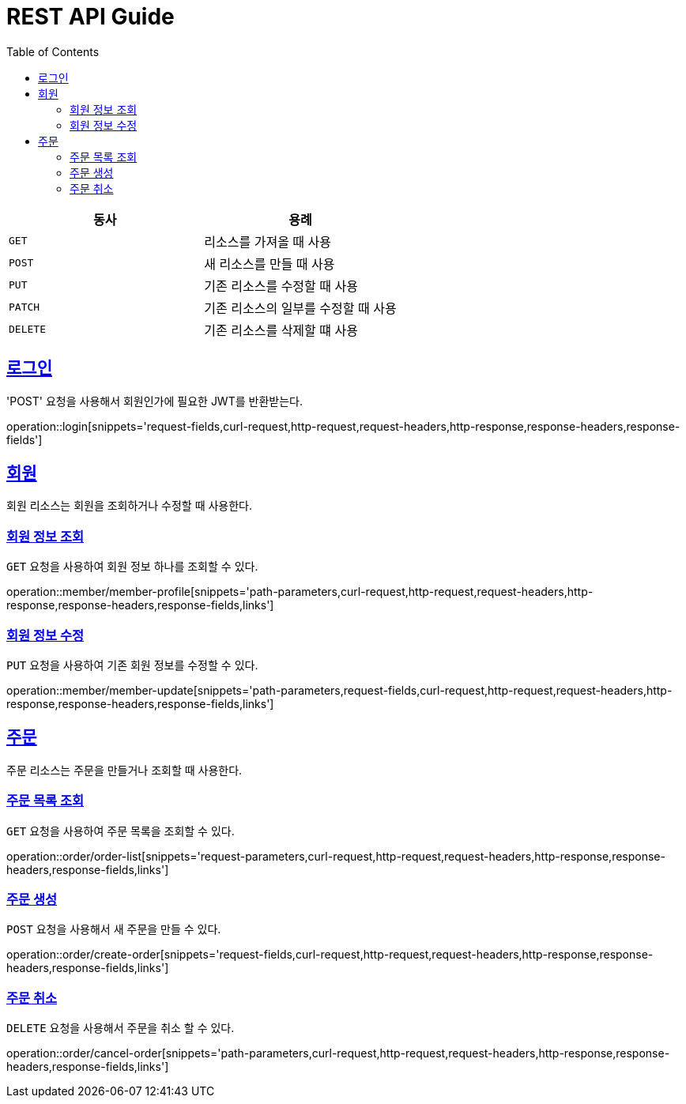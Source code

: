 = REST API Guide
ifndef::snippets[]
:snippets: ../../../build/generated-snippets
endif::[]
:doctype: book
:icons: font
:source-highlighter: highlightjs
:toc: left
:toclevels: 4
:sectlinks:
:operation-curl-request-title: Example request
:operation-http-response-title: Example response

|===
| 동사 | 용례

| `GET`
| 리소스를 가져올 때 사용

| `POST`
| 새 리소스를 만들 때 사용

| `PUT`
| 기존 리소스를 수정할 때 사용

| `PATCH`
| 기존 리소스의 일부를 수정할 때 사용

| `DELETE`
| 기존 리소스를 삭제할 떄 사용
|===

[[login]]
== 로그인

'POST' 요청을 사용해서 회원인가에 필요한 JWT를 반환받는다.

operation::login[snippets='request-fields,curl-request,http-request,request-headers,http-response,response-headers,response-fields']

[[resources-member]]
== 회원

회원 리소스는 회원을 조회하거나 수정할 때 사용한다.

[[resources-member-profile]]
=== 회원 정보 조회

`GET` 요청을 사용하여 회원 정보 하나를 조회할 수 있다.

operation::member/member-profile[snippets='path-parameters,curl-request,http-request,request-headers,http-response,response-headers,response-fields,links']

[[resources-member-update]]
=== 회원 정보 수정

`PUT` 요청을 사용하여 기존 회원 정보를 수정할 수 있다.

operation::member/member-update[snippets='path-parameters,request-fields,curl-request,http-request,request-headers,http-response,response-headers,response-fields,links']


[[resources-order]]
== 주문

주문 리소스는 주문을 만들거나 조회할 때 사용한다.

[[resources-order-list]]
=== 주문 목록 조회

`GET` 요청을 사용하여 주문 목록을 조회할 수 있다.

operation::order/order-list[snippets='request-parameters,curl-request,http-request,request-headers,http-response,response-headers,response-fields,links']

[[resources-order-create]]
=== 주문 생성

`POST` 요청을 사용해서 새 주문을 만들 수 있다.

operation::order/create-order[snippets='request-fields,curl-request,http-request,request-headers,http-response,response-headers,response-fields,links']

[[resources-order-cancel]]
=== 주문 취소

`DELETE` 요청을 사용해서 주문을 취소 할 수 있다.

operation::order/cancel-order[snippets='path-parameters,curl-request,http-request,request-headers,http-response,response-headers,response-fields,links']
